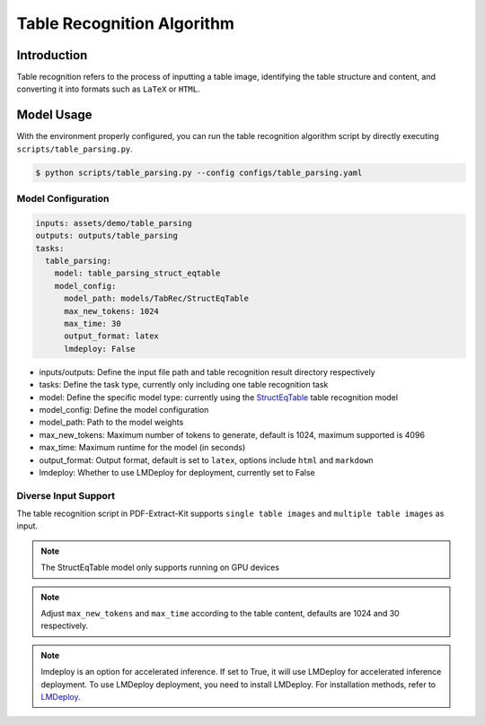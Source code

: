..  _algorithm_table_recognition:

========================
Table Recognition Algorithm
========================

Introduction
=================

Table recognition refers to the process of inputting a table image, identifying the table structure and content, and converting it into formats such as ``LaTeX`` or ``HTML``.

Model Usage
=================

With the environment properly configured, you can run the table recognition algorithm script by directly executing ``scripts/table_parsing.py``.

.. code:: shell

   $ python scripts/table_parsing.py --config configs/table_parsing.yaml

Model Configuration
-----------------

.. code:: yaml

    inputs: assets/demo/table_parsing
    outputs: outputs/table_parsing
    tasks:
      table_parsing:
        model: table_parsing_struct_eqtable
        model_config:
          model_path: models/TabRec/StructEqTable
          max_new_tokens: 1024
          max_time: 30
          output_format: latex
          lmdeploy: False

- inputs/outputs: Define the input file path and table recognition result directory respectively
- tasks: Define the task type, currently only including one table recognition task
- model: Define the specific model type: currently using the `StructEqTable <https://github.com/UniModal4Reasoning/StructEqTable-Deploy>`_ table recognition model
- model_config: Define the model configuration
- model_path: Path to the model weights
- max_new_tokens: Maximum number of tokens to generate, default is 1024, maximum supported is 4096
- max_time: Maximum runtime for the model (in seconds)
- output_format: Output format, default is set to ``latex``, options include ``html`` and ``markdown``
- lmdeploy: Whether to use LMDeploy for deployment, currently set to False

Diverse Input Support
-----------------

The table recognition script in PDF-Extract-Kit supports ``single table images`` and ``multiple table images`` as input.

.. note::

   The StructEqTable model only supports running on GPU devices

.. note::
    
    Adjust ``max_new_tokens`` and ``max_time`` according to the table content, defaults are 1024 and 30 respectively.

.. note::
    
    lmdeploy is an option for accelerated inference. If set to True, it will use LMDeploy for accelerated inference deployment.
    To use LMDeploy deployment, you need to install LMDeploy. For installation methods, refer to `LMDeploy <https://github.com/InternLM/lmdeploy>`_.